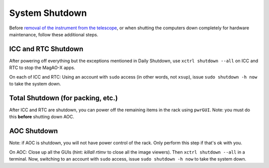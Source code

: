 System Shutdown
===============

Before `removal of the instrument from the
telescope <../handling/telescope_removal.md>`__, or when shutting the
computers down completely for hardware maintenance, follow these
additional steps.

ICC and RTC Shutdown 
--------------------

After powering off everything but the exceptions mentioned in Daily Shutdown, use ``xctrl shutdown --all`` on ICC and RTC to stop the MagAO-X apps.

On each of ICC and RTC: Using an account with ``sudo`` access (in other words, not ``xsup``), issue ``sudo shutdown -h now`` to take the system down.

Total Shutdown (for packing, etc.)
-----------------------------------

After ICC and RTC are shutdown, you can power off the remaining items in the rack using ``pwrGUI``.  Note: you must do this **before** shutting down AOC.

AOC Shutdown
-------------

Note: if AOC is shutdown, you will not have power control of the rack.  Only perform this step if that's ok with you.

On AOC: Close up all the GUIs (hint: `killall rtimv` to close all the image viewers). Then ``xctrl shutdown --all`` in a terminal. Now, switching to an account with ``sudo`` access, issue ``sudo shutdown -h now`` to take the system down.